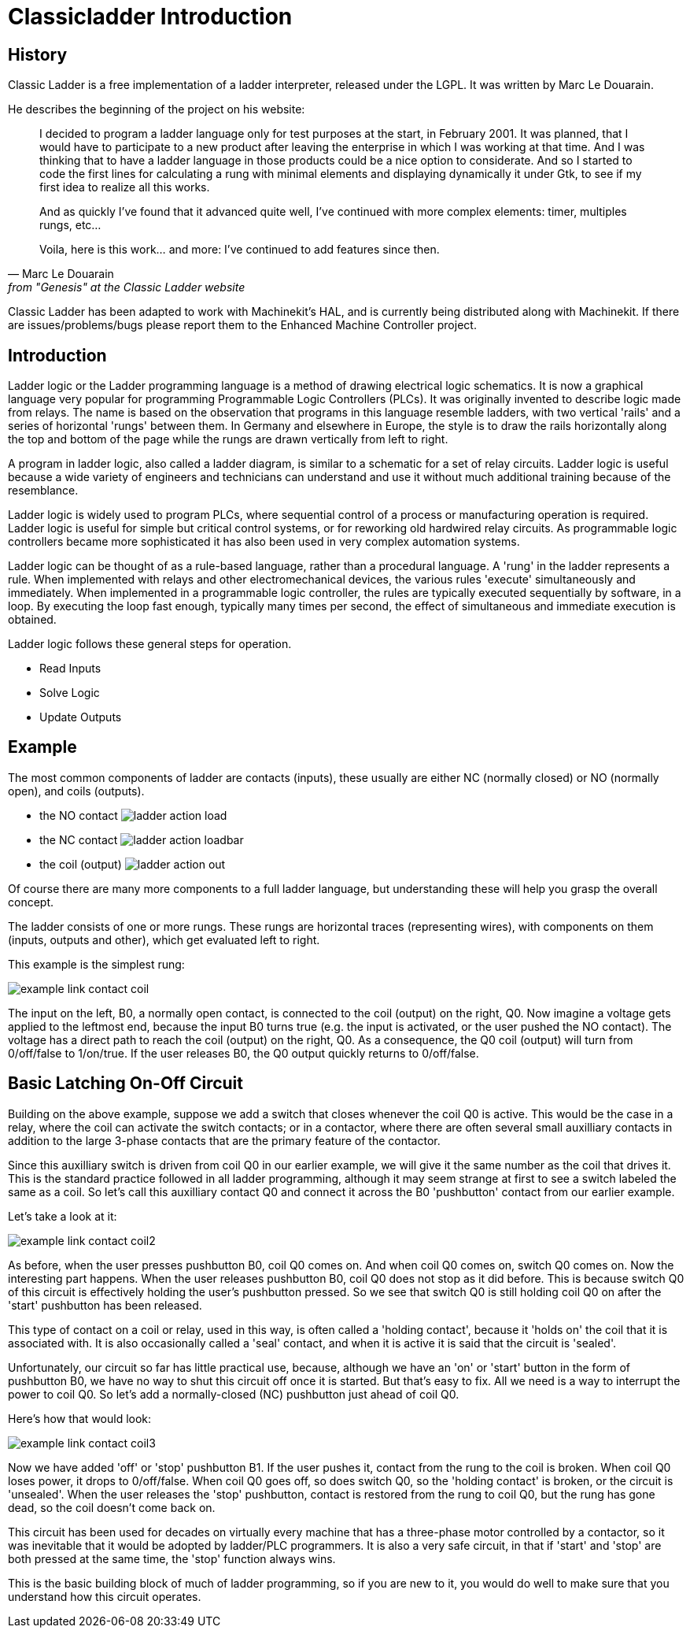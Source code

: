 = Classicladder Introduction

[[cha:classicladder-introduction]] (((Classicladder Introduction)))

== History

Classic Ladder is a free implementation of a ladder interpreter,
released under the LGPL. It was written by Marc Le Douarain.

He describes the beginning of the project on his website:

[quote,Marc Le Douarain, from "Genesis" at the Classic Ladder website]
_____________________________________________________________________
I decided to program a ladder language only for test purposes at the
start, in February 2001. It was planned, that I would have to
participate to a new product after leaving the enterprise in which I
was working at that time. And I was thinking that to have a ladder
language in those products could be a nice option to considerate. And
so I started to code the first lines for calculating a rung with
minimal elements and displaying dynamically it under Gtk, to see if my
first idea to realize all this works.

And as quickly I've found that it advanced quite well, I've continued
with more complex elements: timer, multiples rungs, etc...

Voila, here is this work... and more: I've continued to add features
since then.
_____________________________________________________________________

Classic Ladder has been adapted to work with Machinekit's HAL, and is
currently being distributed along with Machinekit. If there are
issues/problems/bugs please report them to the Enhanced Machine
Controller project.


== Introduction

Ladder logic or the Ladder programming language is a method of drawing
electrical logic schematics. It is now a graphical language very
popular for programming Programmable Logic Controllers (PLCs). It was
originally invented to describe logic made from relays. The name is
based on the observation that programs in this language resemble
ladders, with two vertical 'rails' and a series of horizontal 'rungs' 
between them. In Germany and elsewhere in Europe, the style is to 
draw the rails horizontally along the top and bottom of the page 
while the rungs are drawn vertically from left to right.

A program in ladder logic, also called a ladder diagram, is similar to
a schematic for a set of relay circuits. Ladder logic is useful because
a wide variety of engineers and technicians can understand and use it
without much additional training because of the resemblance.

Ladder logic is widely used to program PLCs, where sequential control
of a process or manufacturing operation is required. Ladder logic is
useful for simple but critical control systems, or for reworking old
hardwired relay circuits. As programmable logic controllers became more
sophisticated it has also been used in very complex automation systems.

Ladder logic can be thought of as a rule-based language, rather than a
procedural language. A 'rung' in the ladder represents a rule. When
implemented with relays and other electromechanical devices, the
various rules 'execute' simultaneously and immediately. When
implemented in a programmable logic controller, the rules are typically
executed sequentially by software, in a loop. By executing the loop
fast enough, typically many times per second, the effect of
simultaneous and immediate execution is obtained.

Ladder logic follows these general steps for operation.

* Read Inputs
* Solve Logic
* Update Outputs 

== Example

The most common components of ladder are contacts (inputs), these
usually are either NC (normally closed) or NO (normally open), and
coils (outputs).

 - the NO contact image:images/ladder_action_load.png[]
 - the NC contact image:images/ladder_action_loadbar.png[]
 - the coil (output) image:images/ladder_action_out.png[]

Of course there are many more components to a full ladder language, 
but understanding these will help you grasp the overall concept.

The ladder consists of one or more rungs. These rungs are horizontal
traces (representing wires), with components on them (inputs, 
outputs and other), which get evaluated left to right.

This example is the simplest rung:

image::images/example_link_contact_coil.png[align="center"]

The input on the left, B0, a normally open contact, is connected to the
coil (output) on the right, Q0. Now imagine a voltage gets applied to the
leftmost end, because the input B0 turns true (e.g. the input is
activated, or the user pushed the NO contact). The voltage has a direct 
path to reach the coil (output) on the right, Q0. 
As a consequence, the Q0 coil (output) will turn from 0/off/false 
to 1/on/true. 
If the user releases B0, the Q0 output quickly returns to 0/off/false. 

== Basic Latching On-Off Circuit

Building on the above example, suppose we add a switch that closes 
whenever the coil Q0 is active. This would be the case in a relay, 
where the coil can activate the switch contacts; or in a contactor, 
where there are often several small auxilliary contacts 
in addition to the large 3-phase contacts that are the 
primary feature of the contactor. 

Since this auxilliary switch is driven from coil Q0 in our earlier 
example, we will give it the same number as the coil that drives it. 
This is the standard practice followed in all ladder programming, 
although it may seem strange at first to see a switch labeled the 
same as a coil. So let's call this auxilliary contact Q0 and 
connect it across the B0 'pushbutton' contact from our earlier example. 

Let's take a look at it: 

image::images/example_link_contact_coil2.png[align="center"]

As before, when the user presses pushbutton B0, coil Q0 comes on. 
And when coil Q0 comes on, switch Q0 comes on. Now the interesting 
part happens. When the user releases pushbutton B0, coil Q0 
does not stop as it did before. This is because switch Q0  
of this circuit is effectively holding the user's pushbutton 
pressed. So we see that switch Q0 is still holding coil Q0 on 
after the 'start' pushbutton has been released. 

This type of contact on a coil or relay, used in this way, is 
often called a 'holding contact', because it 'holds on' the 
coil that it is associated with. It is also occasionally called 
a 'seal' contact, and when it is active it is said that the 
circuit is 'sealed'. 

Unfortunately, our circuit so far has little practical use, 
because, although we have an 'on' or 'start' button in the form of 
pushbutton B0, we have no way to shut this circuit off once 
it is started. But that's easy to fix. All we need is a way to 
interrupt the power to coil Q0. So let's add a normally-closed 
(NC) pushbutton just ahead of coil Q0. 

Here's how that would look: 

image::images/example_link_contact_coil3.png[align="center"]

Now we have added 'off' or 'stop' pushbutton B1. If the user 
pushes it, contact from the rung to the coil is broken. 
When coil Q0 loses power, it drops to 0/off/false. When 
coil Q0 goes off, so does switch Q0, so the 'holding contact' 
is broken, or the circuit is 'unsealed'. When the user releases 
the 'stop' pushbutton, contact is restored from the rung to 
coil Q0, but the rung has gone dead, so the coil doesn't 
come back on. 

This circuit has been used for decades on virtually every 
machine that has a three-phase motor controlled by 
a contactor, so it was inevitable that it would be 
adopted by ladder/PLC programmers. It is also a very safe 
circuit, in that if 'start' and 'stop' are both pressed at 
the same time, the 'stop' function always wins. 

This is the basic building block of much of ladder programming, 
so if you are new to it, you would do well to make sure that 
you understand how this circuit operates. 


